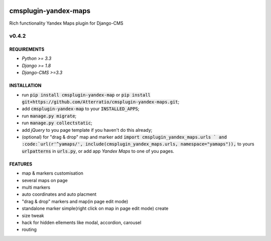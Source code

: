 .. image:: https://travis-ci.org/Atterratio/cmsplugin-yandex-maps.svg?branch=master
    :target: https://travis-ci.org/Atterratio/cmsplugin-yandex-maps
.. image:: https://codecov.io/gh/Atterratio/cmsplugin-yandex-maps/coverage.svg?branch=master
    :target: https://codecov.io/gh/Atterratio/cmsplugin-yandex-maps

=====================
cmsplugin-yandex-maps
=====================

Rich functionality Yandex Maps plugin for Django-CMS

.. image:: https://img.shields.io/badge/Donate-PayPal-blue.svg
   :target: https://www.paypal.me/Atterratio
.. image:: https://img.shields.io/badge/Donate-YaMoney-orange.svg
   :target: https://money.yandex.ru/to/410011005689134


------
v0.4.2
------

REQUIREMENTS
============

* *Python >= 3.3*
* *Django >= 1.8*
* *Django-CMS >=3.3*

INSTALLATION
============

* run :code:`pip install cmsplugin-yandex-map` or :code:`pip install git+https://github.com/Atterratio/cmsplugin-yandex-maps.git`;
* add :code:`cmsplugin-yandex-map` to your :code:`INSTALLED_APPS`;
* run :code:`manage.py migrate`;
* run :code:`manage.py collectstatic`;
* add *jQuery* to you page template if you haven't do this already;
* (optional) for "drag & drop" map and marker add :code:`import cmsplugin_yandex_maps.urls ` and :code:`url(r'^yamaps/', include(cmsplugin_yandex_maps.urls, namespace="yamaps")),` to yours :code:`urlpatterns` in :code:`urls.py`, or add app *Yandex Maps* to one of you pages.


FEATURES
========

* map & markers customisation
* several maps on page
* multi markers
* auto coordinates and auto placment
* "drag & drop" markers and map(in page edit mode)
* standalone marker simple(right click on map in page edit mode) create
* size tweak
* hack for hidden ellements like modal, accordion, carousel
* routing